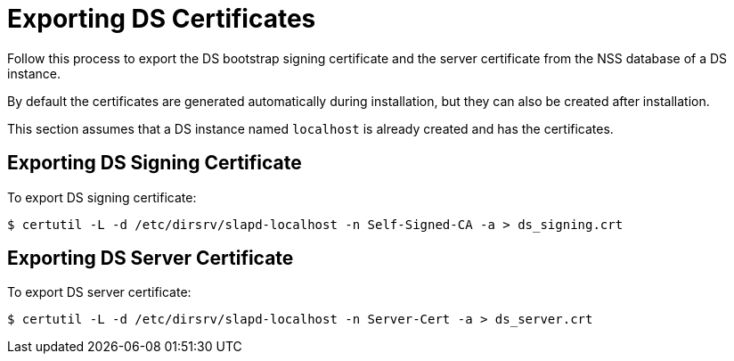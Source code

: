 :_mod-docs-content-type: PROCEDURE

[id="exporting-ds-certificates_{context}"]
// initial content copied from https://github.com/dogtagpki/pki/wiki/Exporting-DS-Certificates
= Exporting DS Certificates 

Follow this process to export the DS bootstrap signing certificate and the server certificate from the NSS database of a DS instance.

By default the certificates are generated automatically during installation,
but they can also be created after installation.

This section assumes that a DS instance named `localhost` is already created and has the certificates.

== Exporting DS Signing Certificate 

To export DS signing certificate:

----
$ certutil -L -d /etc/dirsrv/slapd-localhost -n Self-Signed-CA -a > ds_signing.crt
----

== Exporting DS Server Certificate 

To export DS server certificate:

----
$ certutil -L -d /etc/dirsrv/slapd-localhost -n Server-Cert -a > ds_server.crt
----
